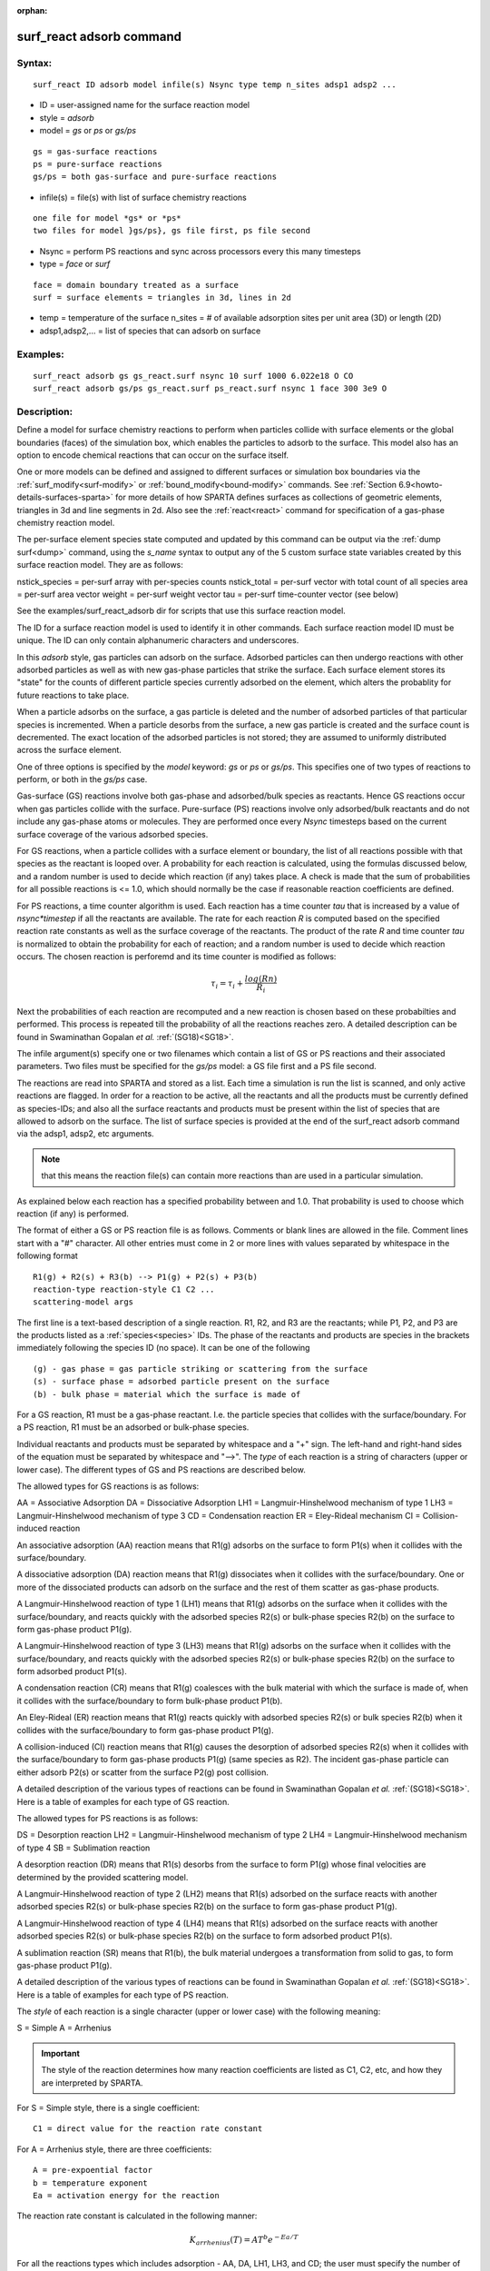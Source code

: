
:orphan:

.. index:: surf_react_adsorb

.. _surf-react-adsorb:

.. _surf-react-adsorb-command:

#########################
surf_react adsorb command
#########################

.. _surf-react-adsorb-syntax:

*******
Syntax:
*******

::

   surf_react ID adsorb model infile(s) Nsync type temp n_sites adsp1 adsp2 ...

- ID = user-assigned name for the surface reaction model 

- style = *adsorb*

- model = *gs* or *ps* or *gs/ps*

::

   gs = gas-surface reactions
   ps = pure-surface reactions
   gs/ps = both gas-surface and pure-surface reactions

- infile(s) = file(s) with list of surface chemistry reactions

::

   one file for model *gs* or *ps*
   two files for model }gs/ps}, gs file first, ps file second

- Nsync = perform PS reactions and sync across processors every this many timesteps

- type = *face* or *surf*

::

   face = domain boundary treated as a surface
   surf = surface elements = triangles in 3d, lines in 2d

- temp = temperature of the surface n_sites = # of available adsorption sites per unit area (3D) or length (2D)

- adsp1,adsp2,... = list of species that can adsorb on surface

.. _surf-react-adsorb-examples:

*********
Examples:
*********

::

   surf_react adsorb gs gs_react.surf nsync 10 surf 1000 6.022e18 O CO
   surf_react adsorb gs/ps gs_react.surf ps_react.surf nsync 1 face 300 3e9 O

.. _surf-react-adsorb-descriptio:

************
Description:
************

Define a model for surface chemistry reactions to perform when
particles collide with surface elements or the global boundaries
(faces) of the simulation box, which enables the particles to adsorb
to the surface.  This model also has an option to encode chemical
reactions that can occur on the surface itself.

One or more models can be defined and assigned to different surfaces
or simulation box boundaries via the :ref:`surf_modify<surf-modify>` or
:ref:`bound_modify<bound-modify>` commands.  See :ref:`Section 6.9<howto-details-surfaces-sparta>` for more details of how SPARTA defines
surfaces as collections of geometric elements, triangles in 3d and
line segments in 2d.  Also see the :ref:`react<react>` command for
specification of a gas-phase chemistry reaction model.

The per-surface element species state computed and updated by this
command can be output via the :ref:`dump surf<dump>` command, using the
*s_name* syntax to output any of the 5 custom surface state variables
created by this surface reaction model.  They are as follows:

nstick_species = per-surf array with per-species counts
nstick_total = per-surf vector with total count of all species
area = per-surf area vector
weight = per-surf weight vector
tau = per-surf time-counter vector (see below)

See the examples/surf_react_adsorb dir for scripts that use this
surface reaction model.

The ID for a surface reaction model is used to identify it in other
commands.  Each surface reaction model ID must be unique.  The ID can
only contain alphanumeric characters and underscores.

In this *adsorb* style, gas particles can adsorb on the surface.
Adsorbed particles can then undergo reactions with other adsorbed
particles as well as with new gas-phase particles that strike the
surface.  Each surface element stores its "state" for the counts of
different particle species currently adsorbed on the element, which
alters the probablity for future reactions to take place.

When a particle adsorbs on the surface, a gas particle is deleted and
the number of adsorbed particles of that particular species is
incremented.  When a particle desorbs from the surface, a new gas
particle is created and the surface count is decremented.  The exact
location of the adsorbed particles is not stored; they are assumed to
uniformly distributed across the surface element.

One of three options is specified by the *model* keyword: *gs* or *ps*
or *gs/ps*.  This specifies one of two types of reactions to perform,
or both in the *gs/ps* case.

Gas-surface (GS) reactions involve both gas-phase and adsorbed/bulk
species as reactants.  Hence GS reactions occur when gas particles
collide with the surface.  Pure-surface (PS) reactions involve only
adsorbed/bulk reactants and do not include any gas-phase atoms or
molecules.  They are performed once every *Nsync* timesteps based on
the current surface coverage of the various adsorbed species.

For GS reactions, when a particle collides with a surface element or
boundary, the list of all reactions possible with that species as the
reactant is looped over.  A probability for each reaction is
calculated, using the formulas discussed below, and a random number is
used to decide which reaction (if any) takes place.  A check is made
that the sum of probabilities for all possible reactions is <= 1.0,
which should normally be the case if reasonable reaction coefficients
are defined.

For PS reactions, a time counter algorithm is used.  Each reaction has
a time counter *tau* that is increased by a value of *nsync\*timestep*
if all the reactants are available.  The rate for each reaction *R* is
computed based on the specified reaction rate constants as well as the
surface coverage of the reactants. The product of the rate *R* and
time counter *tau* is normalized to obtain the probability for each of
reaction; and a random number is used to decide which reaction occurs.
The chosen reaction is perforemd and its time counter is modified as
follows:

.. math:: \tau_{i} = \tau_{i} + \frac{log(Rn)}{R_{i}}

Next the probabilities of each reaction are recomputed and a new
reaction is chosen based on these probabilties and performed.  This
process is repeated till the probability of all the reactions reaches
zero. A detailed description can be found in Swaminathan Gopalan *et
al.* :ref:`(SG18)<SG18>`.

The infile argument(s) specify one or two filenames which contain a
list of GS or PS reactions and their associated parameters.  Two files
must be specified for the *gs/ps* model: a GS file first and a PS file
second.

The reactions are read into SPARTA and stored as a list.  Each time a
simulation is run the list is scanned, and only active reactions are
flagged.  In order for a reaction to be active, all the reactants and
all the products must be currently defined as species-IDs; and also
all the surface reactants and products must be present within the list
of species that are allowed to adsorb on the surface.  The list of
surface species is provided at the end of the surf_react adsorb
command via the adsp1, adsp2, etc arguments.

.. note::

  that this means the reaction file(s) can contain more reactions
  than are used in a particular simulation.

As explained below each reaction has a specified probability between
and 1.0.  That probability is used to choose which reaction (if
any) is performed.

The format of either a GS or PS reaction file is as follows.  Comments
or blank lines are allowed in the file.  Comment lines start with a
"#" character.  All other entries must come in 2 or more lines with
values separated by whitespace in the following format

::

   R1(g) + R2(s) + R3(b) --> P1(g) + P2(s) + P3(b)
   reaction-type reaction-style C1 C2 ... 
   scattering-model args

The first line is a text-based description of a single reaction. R1,
R2, and R3 are the reactants; while P1, P2, and P3 are the products
listed as a :ref:`species<species>` IDs.  The phase of the reactants
and products are species in the brackets immediately following the
species ID (no space).  It can be one of the following

::

   (g) - gas phase = gas particle striking or scattering from the surface
   (s) - surface phase = adsorbed particle present on the surface
   (b) - bulk phase = material which the surface is made of

For a GS reaction, R1 must be a gas-phase reactant.  I.e. the particle
species that collides with the surface/boundary.  For a PS reaction,
R1 must be an adsorbed or bulk-phase species.

Individual reactants and products must be separated by whitespace and
a "+" sign. The left-hand and right-hand sides of the equation must be
separated by whitespace and "-->".  The *type* of each reaction is a
string of characters (upper or lower case).  The different types of GS
and PS reactions are described below.

The allowed types for GS reactions is as follows:

AA = Associative Adsorption
DA = Dissociative Adsorption
LH1 = Langmuir-Hinshelwood mechanism of type 1
LH3 = Langmuir-Hinshelwood mechanism of type 3 
CD = Condensation reaction
ER = Eley-Rideal mechanism 
CI = Collision-induced reaction

An associative adsorption (AA) reaction means that R1(g) adsorbs on the
surface to form P1(s) when it collides with the surface/boundary.

A dissociative adsorption (DA) reaction means that R1(g) dissociates
when it collides with the surface/boundary. One or more of the
dissociated products can adsorb on the surface and the rest of them
scatter as gas-phase products.

A Langmuir-Hinshelwood reaction of type 1 (LH1) means that R1(g)
adsorbs on the surface when it collides with the surface/boundary, and
reacts quickly with the adsorbed species R2(s) or bulk-phase species
R2(b) on the surface to form gas-phase product P1(g).

A Langmuir-Hinshelwood reaction of type 3 (LH3) means that R1(g)
adsorbs on the surface when it collides with the surface/boundary, and
reacts quickly with the adsorbed species R2(s) or bulk-phase species
R2(b) on the surface to form adsorbed product P1(s).

A condensation reaction (CR) means that R1(g) coalesces with the bulk
material with which the surface is made of, when it collides with the
surface/boundary to form bulk-phase product P1(b).

An Eley-Rideal (ER) reaction means that R1(g) reacts quickly with
adsorbed species R2(s) or bulk species R2(b) when it collides with the
surface/boundary to form gas-phase product P1(g).

A collision-induced (CI) reaction means that R1(g) causes the
desorption of adsorbed species R2(s) when it collides with the
surface/boundary to form gas-phase products P1(g) (same species as
R2). The incident gas-phase particle can either adsorb P2(s) or
scatter from the surface P2(g) post collision.

A detailed description of the various types of reactions can be found
in Swaminathan Gopalan *et al.* :ref:`(SG18)<SG18>`.  Here is a table of
examples for each type of GS reaction.

.. image:: Eqs/GS_list.png

The allowed types for  PS reactions is as follows:

DS = Desorption reaction
LH2 = Langmuir-Hinshelwood mechanism of type 2
LH4 = Langmuir-Hinshelwood mechanism of type 4 
SB = Sublimation reaction

A desorption reaction (DR) means that R1(s) desorbs from the surface
to form P1(g) whose final velocities are determined by the provided
scattering model.

A Langmuir-Hinshelwood reaction of type 2 (LH2) means that R1(s)
adsorbed on the surface reacts with another adsorbed species R2(s) or
bulk-phase species R2(b) on the surface to form gas-phase product
P1(g).

A Langmuir-Hinshelwood reaction of type 4 (LH4) means that R1(s)
adsorbed on the surface reacts with another adsorbed species R2(s) or
bulk-phase species R2(b) on the surface to form adsorbed product
P1(s).

A sublimation reaction (SR) means that R1(b), the bulk material
undergoes a transformation from solid to gas, to form gas-phase
product P1(g).

A detailed description of the various types of reactions can be found
in Swaminathan Gopalan *et al.* :ref:`(SG18)<SG18>`.  Here is a table of
examples for each type of PS reaction.

.. image:: Eqs/PS_list.png

The *style* of each reaction is a single character (upper or lower
case) with the following meaning:

S = Simple
A = Arrhenius

.. important::

  The style of the reaction determines how many reaction
  coefficients are listed as C1, C2, etc, and how they are interpreted
  by SPARTA.

For S = Simple style, there is a single coefficient:

::

   C1 = direct value for the reaction rate constant

For A = Arrhenius style, there are three coefficients:

::

   A = pre-expoential factor 
   b = temperature exponent 
   Ea = activation energy for the reaction

The reaction rate constant is calculated in the following manner:

.. math:: K_{arrhenius}(T)  =  A T^b e^{-Ea/T }

For all the reactions types which includes adsorption - AA, DA, LH1,
LH3, and CD; the user must specify the number of species that adsorb
on the surface for the reaction as a argument after the reaction rate
coefficients

Additional optional keywords for GS reactions can be used to define
the reaction rate constant.  These are *kisliuk*: proposed by Kisliuk
:ref:`(Kisliuk57)<Kisliuk57>`; and *energy*: proposed by Beckerle *et al.*
:ref:`(Beckerle89)<Beckerle89>`.

*kisliuk* args = A_k B_k Ea_k (only for reactions which includes adsorption - AA, DA, LH1, LH3, and CD)

::

   *A_k* = pre-expoential factor
   *B_k* = temperature exponent
   *Ea_k* = activation energy for the adsorption

.. math::

   K_{kisliuk}(T)  =  A_k T^b_k e^{-Ea_k/T }
     K_{reac} = K_{arrhenius} * \frac{1-\Theta}{1-\Theta+K_{kisliuk}\Theta}

*energy* args = m n (only for CI)

::

   *m* = energy exponent
   *n* = polar angle exponent

.. math:: K_{reac} = K_{arrhenius} * \left(E_{i}\right)^{m} * cos^{n}\left(\theta\right)

The final rate of the reaction is computed by the product of the
reaction rate constant and the surface coverage of all the adsorbed
reactants. The reaction probability is obtained by normalized all the
reaction rates. A detailed description can be found in Swaminathan
Gopalan *et al.* :ref:`(SG18)<SG18>`.

If there are gas-phase products, there is an option to specify the
model used to compute how the particle(s) scatter from the surface for
this reaction.  This will override the surface collision model
assigned to the surface element using the
:ref:`surf_collide<surf-collide>` command.  If no reaction-specific
scattering model is desired, specify a *NULL* value.

Any of the following surface collision models can be used: *specular*,
*diffuse*, *adiabatic*, *cll*, *impulsive*, *td*.  The scattering
model style and its corresponding arguments are specified in the line
following the reaction-style.  If there are two gas-phase products,
two lines (for the first and second particle) can be specified.  The
arguments for the different surface scattering models are the same as
specified in the :ref:`surf_collide<surf-collide>` command.

.. _surf-react-adsorb-output-info:

************
Output info:
************

All the surface reaction models calculate a global vector of values.
The values can be used by the :ref:`stats_style<stats-style>` command
and by :ref:`variables<variable>` that define formulas.  The latter
means they can be used by any command that uses a variable as input,
e.g. the :ref:`fix ave/time<fix-ave-time>` command.  See :ref:`Section 4.4<howto-output-sparta-(stats,-dumps,>` for an overview of SPARTA output
options.

.. note::

  that this count includes all reactions in the files, not
  just the ones flagged as active for a particular simulation.

The first element of the vector is the count of particles that
performed surface reactions for surface elements assigned to this
reaction model during the current timestep. The second element is the
cummulative count of particles that have performed reactions since the
beginning of the current run.  The next nlist elements are the count
of each individual reaction that occurred during the current timestep.
The final nlist elements are the cummulative count of each individual
reaction since the beginning of the current run.

.. _surf-react-adsorb-restrictio:

*************
Restrictions:
*************

If the following conditions are met:

this reaction model is assigned to surface elements
on-surface PS reactions are defined
surface elements are distributed across processors
the :ref:`fix balance<fix-balance>` or :ref:`fix adapt<fix-adapt>` command is used

then the timesteps on which balancing or grid adaptation are performed
must be multiples of *Nsync*.  This is because surfaces are
re-assigned to processors due to the change in the grid assignment to
processors and the per-surface *tau* values must be upated
appropriately when that occurs.

.. _surf-react-adsorb-related-commands:

*****************
Related commands:
*****************

:ref:`surf_react<aurf-react>`, :ref:`react<react>`, 
:ref:`surf_modify<surf-modify>`,
:ref:`bound_modify<bound-modify>`,

.. _surf-react-adsorb-default:

********
Default:
********

none

.. _SG18:

**(SG18)** K. Swaminathan Gopalan, "Development of a detailed surface
chemistry framework in DSMC", AIAA Aerospace Sciences Meeting, Jan
(2018).

.. _Kisliuk57:

**(Kisliuk57)** P. Kisliuk, "The sticking probabilities of gases
chemisorbed on the surfaces of solids", Journal of Physics and
Chemistry of Solids, vol. 3, no. 1-2, pp. 95-101, 1957.

.. _Beckerle89:

**(Beckerle89)** J. Beckerle, A. Johnson, and S. Ceyer, "Observation and
mechanism of collision-induced desorption: CH4 on Ni (111)", Physical
Review Letters, vol. 62, no. 6, p. 685, 1989.

